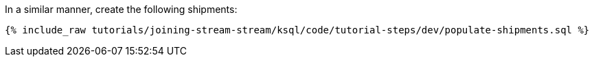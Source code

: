 In a similar manner, create the following shipments:

+++++
<pre class="snippet"><code class="sql">{% include_raw tutorials/joining-stream-stream/ksql/code/tutorial-steps/dev/populate-shipments.sql %}</code></pre>
+++++